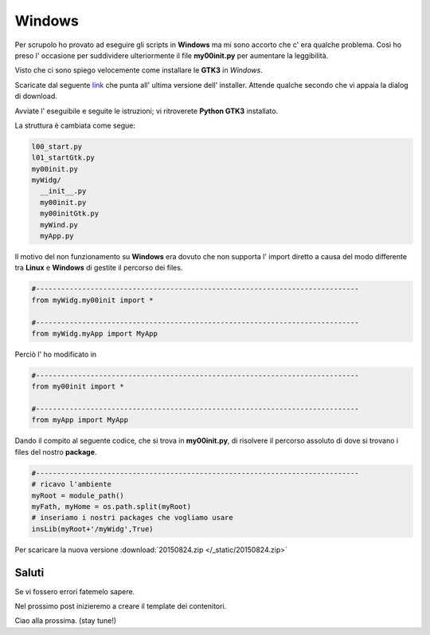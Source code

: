 Windows
=======

Per scrupolo ho provato ad eseguire gli scripts in **Windows** ma mi sono accorto che c' era qualche problema. Così ho preso l' occasione per suddividere ulteriormente il file **my00init.py** per aumentare la leggibilità. 

.. more::

Visto che ci sono spiego velocemente come installare le **GTK3** in *Windows*.

Scaricate dal seguente `link <http://sourceforge.net/projects/pygobjectwin32/files/latest/download?source=files>`_  che punta all' ultima versione dell' installer. Attende qualche secondo che vi appaia la dialog di download. 

Avviate l' eseguibile e seguite le istruzioni; vi ritroverete **Python GTK3** installato.

La struttura è cambiata come segue:

.. code-block:: rest

	l00_start.py
	l01_startGtk.py
	my00init.py
	myWidg/
	  __init__.py
	  my00init.py
	  my00initGtk.py
	  myWind.py
	  myApp.py

Il motivo del non funzionamento su **Windows** era dovuto che non supporta l' import diretto a causa del modo differente tra **Linux** e **Windows** di gestite il percorso dei files.

.. code-block:: python

	#-----------------------------------------------------------------------------
	from myWidg.my00init import *

	#-----------------------------------------------------------------------------
	from myWidg.myApp import MyApp

Perciò l' ho modificato in 

.. code-block:: python

	#-----------------------------------------------------------------------------
	from my00init import *

	#-----------------------------------------------------------------------------
	from myApp import MyApp

Dando il compito al seguente codice, che si trova in **my00init.py**, di risolvere il percorso assoluto di dove si trovano i files del nostro **package**.

.. code-block:: python

	#-----------------------------------------------------------------------------
	# ricavo l'ambiente
	myRoot = module_path()
	myFath, myHome = os.path.split(myRoot)
	# inseriamo i nostri packages che vogliamo usare
	insLib(myRoot+'/myWidg',True)

Per scaricare la nuova versione :download:`20150824.zip </_static/20150824.zip>`

Saluti
------

Se vi fossero errori fatemelo sapere.

Nel prossimo post inizieremo a creare il template dei contenitori.

Ciao alla prossima. (stay tune!)


.. author:: default
.. categories:: none
.. tags:: none
.. comments::
